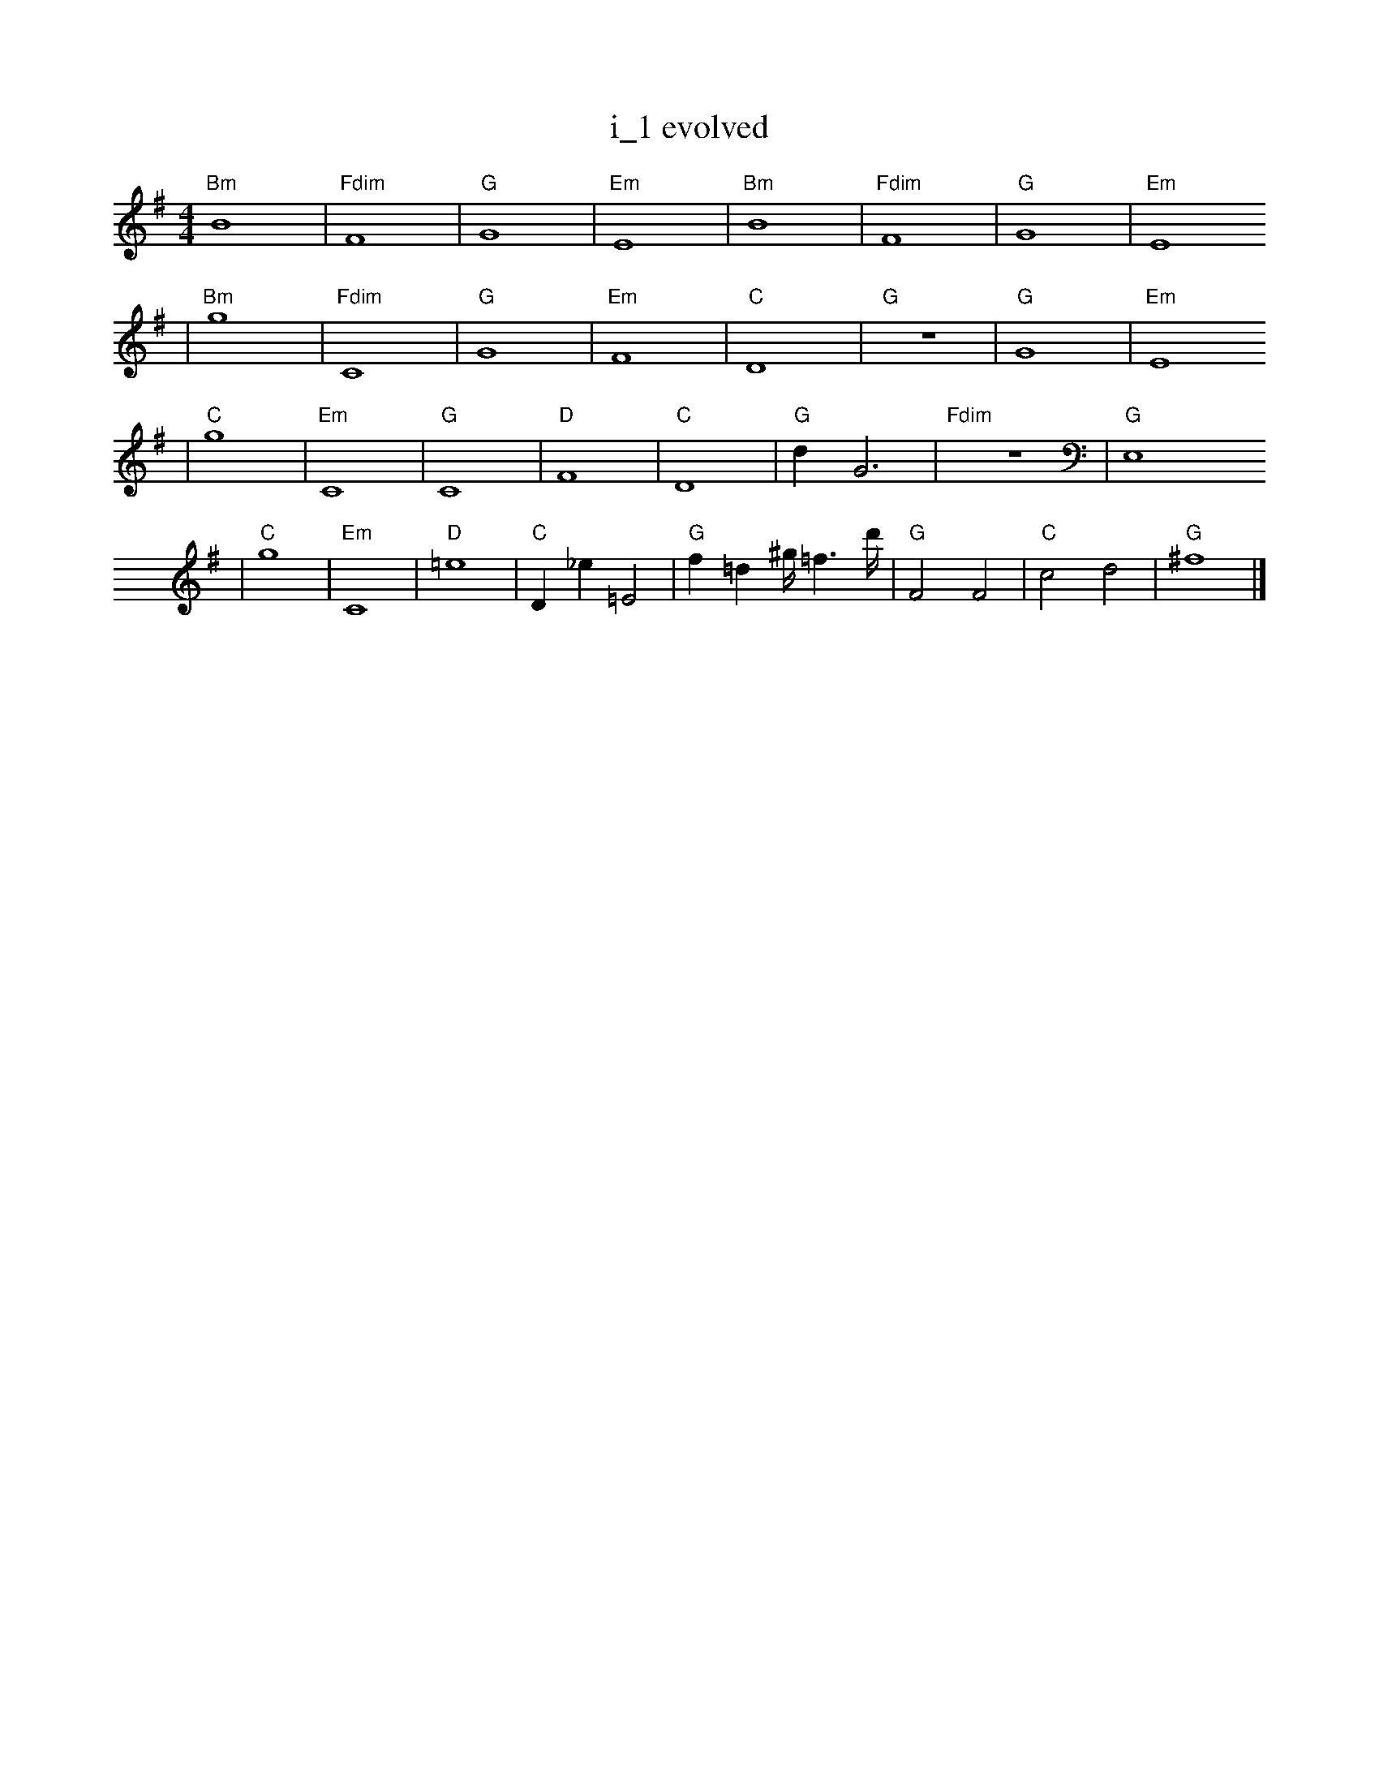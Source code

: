 X:1
T:i_1 evolved
M:4/4
L:1/4
K:G
"Bm" B4 | "Fdim" F4 | "G" G4 | "Em" E4 | "Bm" B4 | "Fdim" F4 | "G" G4 | "Em" E4
| "Bm" g4 | "Fdim" C4 | "G" G4 | "Em" F4 | "C" D4 | "G" z4 | "G" G4 | "Em" E4
| "C" g4 | "Em" C4 | "G" C4 | "D" F4 | "C" D4 | "G" d1 G3 | "Fdim" z4 | "G" E,4
| "C" g4 | "Em" C4 | "D" =e4 | "C" D1 _e1 =E2 | "G" f1 =d1 ^g1/4 =f3/2 d'1/4 | "G" F2 F2 | "C" c2 d2 | "G" ^f4 |]